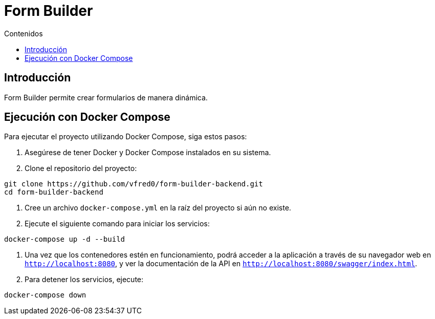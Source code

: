 = Form Builder
:toc:
:toc-title: Contenidos


== Introducción
Form Builder permite crear formularios de manera dinámica.

== Ejecución con Docker Compose

Para ejecutar el proyecto utilizando Docker Compose, siga estos pasos:

1. Asegúrese de tener Docker y Docker Compose instalados en su sistema.

2. Clone el repositorio del proyecto:
   
[source,bash]
----
git clone https://github.com/vfred0/form-builder-backend.git
cd form-builder-backend
----

3. Cree un archivo `docker-compose.yml` en la raíz del proyecto si aún no existe.

4. Ejecute el siguiente comando para iniciar los servicios:
   
[source,bash]
----
docker-compose up -d --build
----

5. Una vez que los contenedores estén en funcionamiento, podrá acceder a la aplicación a través de su navegador web en `http://localhost:8080`, y ver la documentación de la API en `http://localhost:8080/swagger/index.html`.

6. Para detener los servicios, ejecute:
   
[source,bash]
----
docker-compose down
----

